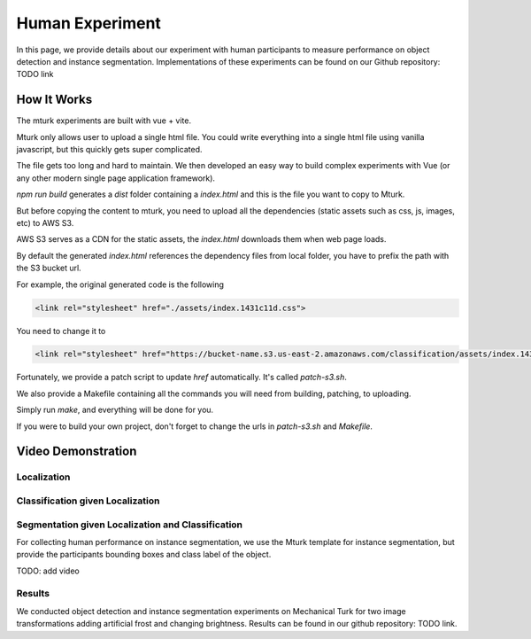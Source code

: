 ****************
Human Experiment
****************

In this page, we provide details about our experiment with human participants to measure performance on object detection and instance segmentation. Implementations of these experiments can be found on our Github repository: TODO link


How It Works
------------
The mturk experiments are built with vue + vite.

Mturk only allows user to upload a single html file. You could write everything into a single html file using vanilla javascript, but this quickly gets super complicated.

The file gets too long and hard to maintain. We then developed an easy way to build complex experiments with Vue (or any other modern single page application framework).


`npm run build` generates a `dist` folder containing a `index.html` and this is the file you want to copy to Mturk.

But before copying the content to mturk, you need to upload all the dependencies (static assets such as css, js, images, etc) to AWS S3.

AWS S3 serves as a CDN for the static assets, the `index.html` downloads them when web page loads.

By default the generated `index.html` references the dependency files from local folder, you have to prefix the path with the S3 bucket url.

For example, the original generated code is the following

.. code-block::

       <link rel="stylesheet" href="./assets/index.1431c11d.css">

You need to change it to

.. code-block::

       <link rel="stylesheet" href="https://bucket-name.s3.us-east-2.amazonaws.com/classification/assets/index.1431c11d.css">


Fortunately, we provide a patch script to update `href` automatically. It's called `patch-s3.sh`.

We also provide a Makefile containing all the commands you will need from building, patching, to uploading.

Simply run `make`, and everything will be done for you.

If you were to build your own project, don't forget to change the urls in `patch-s3.sh` and `Makefile`.


Video Demonstration
-------------------


Localization
============

.. raw:: html

    <video width="600" controls controlsList="nodownload">
    <source
        src="https://mturk-host.s3.us-east-2.amazonaws.com/instructions/detection/detection-video-demo.mp4"
        type="video/mp4"
    />
    Your browser does not support the video tag.
    </video>


Classification given Localization
=================================


.. raw:: html

    <video width="600" controls controlsList="nodownload">
    <source
        src="https://mturk-host.s3.us-east-2.amazonaws.com/instructions/classification-demo.mov"
        type="video/mp4"
    />
    Your browser does not support the video tag.
    </video>
    

Segmentation given Localization and Classification
==================================================
For collecting human performance on instance segmentation, we use the Mturk template for instance segmentation, but provide the participants bounding boxes and class label of the object.

TODO: add video


Results
========
We conducted object detection and instance segmentation experiments on Mechanical Turk for two image transformations adding artificial frost and changing brightness. 
Results can be found in our github repository: TODO link.
